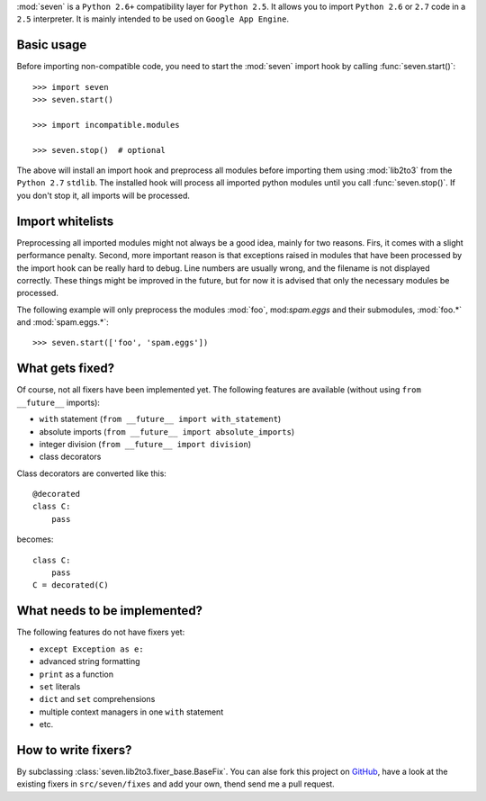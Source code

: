 :mod:`seven` is a ``Python 2.6+`` compatibility layer for ``Python 2.5``. It
allows you to import ``Python 2.6`` or ``2.7`` code in a ``2.5`` interpreter.
It is mainly intended to be used on ``Google App Engine``.

Basic usage
-----------

Before importing non-compatible code, you need to start the :mod:`seven` import
hook by calling :func:`seven.start()`::

    >>> import seven
    >>> seven.start()

    >>> import incompatible.modules

    >>> seven.stop()  # optional

The above will install an import hook and preprocess all modules before
importing them using :mod:`lib2to3` from the ``Python 2.7`` ``stdlib``. The
installed hook will process all imported python modules until you call
:func:`seven.stop()`. If you don't stop it, all imports will be processed.


Import whitelists
-----------------

Preprocessing all imported modules might not always be a good idea, mainly for
two reasons. Firs, it comes with a slight performance penalty. Second, more
important reason is that exceptions raised in modules that have been processed
by the import hook can be really hard to debug. Line numbers are usually wrong,
and the filename is not displayed correctly. These things might be improved in
the future, but for now it is advised that only the necessary modules be
processed.

The following example will only preprocess the modules :mod:`foo`,
mod:`spam.eggs` and their submodules, :mod:`foo.*` and :mod:`spam.eggs.*`::

    >>> seven.start(['foo', 'spam.eggs'])


What gets fixed?
----------------


Of course, not all fixers have been implemented yet. The following features are
available (without using ``from __future__`` imports):

* ``with`` statement (``from __future__ import with_statement``)
* absolute imports (``from __future__ import absolute_imports``)
* integer division (``from __future__ import division``)
* class decorators

Class decorators are converted like this::

    @decorated
    class C:
        pass

becomes::

    class C:
        pass
    C = decorated(C)


What needs to be implemented?
-----------------------------

The following features do not have fixers yet:

* ``except Exception as e:``
* advanced string formatting
* ``print`` as a function
* ``set`` literals
* ``dict`` and ``set`` comprehensions
* multiple context managers in one ``with`` statement
* etc.


How to write fixers?
--------------------

By subclassing :class:`seven.lib2to3.fixer_base.BaseFix`. You can alse fork
this project on GitHub_, have a look at the existing fixers in
``src/seven/fixes`` and add your own, thend send me a pull request.

.. _GitHub: https://github.com/aatiis/seven
